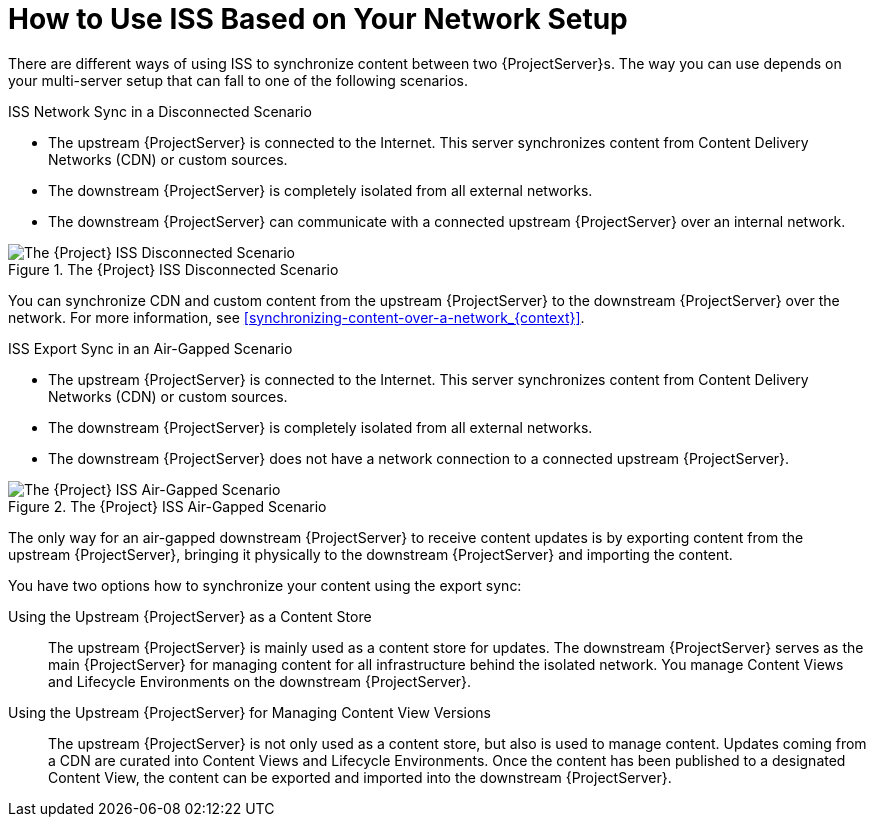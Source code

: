 [id="How_to_Use_ISS_Based_on_Your_Network_Setup_{context}"]
= How to Use ISS Based on Your Network Setup

There are different ways of using ISS to synchronize content between two {ProjectServer}s.
The way you can use depends on your multi-server setup that can fall to one of the following scenarios.

.ISS Network Sync in a Disconnected Scenario

* The upstream {ProjectServer} is connected to the Internet.
ifdef::satellite[]
This server synchronizes content from the Red Hat Content Delivery Network (CDN) or custom sources.
endif::[]
ifndef::satellite[]
This server synchronizes content from Content Delivery Networks (CDN) or custom sources.
endif::[]
* The downstream {ProjectServer} is completely isolated from all external networks.
* The downstream {ProjectServer} can communicate with a connected upstream {ProjectServer} over an internal network.

ifndef::satellite[]
image::disconnected_non_airgapped.png[title="The {Project} ISS Disconnected Scenario", alt="The {Project} ISS Disconnected Scenario"]
endif::[]
ifdef::satellite[]
image::sync_servers_disconnected_sat.png[title="The {Project} ISS Disconnected Scenario", alt="The {Project} ISS Disconnected Scenario"]
endif::[]

You can synchronize CDN and custom content from the upstream {ProjectServer} to the downstream {ProjectServer} over the network.
For more information, see xref:synchronizing-content-over-a-network_{context}[].

.ISS Export Sync in an Air-Gapped Scenario

* The upstream {ProjectServer} is connected to the Internet.
ifdef::satellite[]
This server synchronizes content from the Red Hat Content Delivery Network (CDN) or custom sources.
endif::[]
ifndef::satellite[]
This server synchronizes content from Content Delivery Networks (CDN) or custom sources.
endif::[]
* The downstream {ProjectServer} is completely isolated from all external networks.
* The downstream {ProjectServer} does not have a network connection to a connected upstream {ProjectServer}.

ifndef::satellite[]
image::disconnected_airgapped.png[title="The {Project} ISS Air-Gapped Scenario", alt="The {Project} ISS Air-Gapped Scenario"]
endif::[]
ifdef::satellite[]
image::sync_servers_airgapped_sat.png[title="The {Project} ISS Air-Gapped Scenario", alt="The {Project} ISS Air-Gapped Scenario"]
endif::[]

The only way for an air-gapped downstream {ProjectServer} to receive content updates is by exporting content from the upstream {ProjectServer}, bringing it physically to the downstream {ProjectServer} and importing the content.

You have two options how to synchronize your content using the export sync:

Using the Upstream {ProjectServer} as a Content Store::
The upstream {ProjectServer} is mainly used as a content store for updates.
The downstream {ProjectServer} serves as the main {ProjectServer} for managing content for all infrastructure behind the isolated network.
You manage Content Views and Lifecycle Environments on the downstream {ProjectServer}.

Using the Upstream {ProjectServer} for Managing Content View Versions::
The upstream {ProjectServer} is not only used as a content store, but also is used to manage content.
ifdef::satellite[]
Updates coming from the CDN are curated into Content Views and Lifecycle Environments.
endif::[]
ifndef::satellite[]
Updates coming from a CDN are curated into Content Views and Lifecycle Environments.
endif::[]
Once the content has been published to a designated Content View, the content can be exported and imported into the downstream {ProjectServer}.
